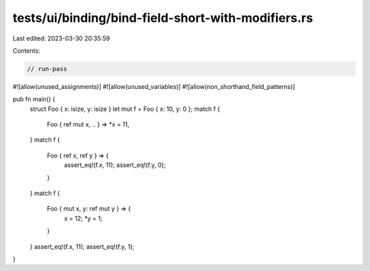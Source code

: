 tests/ui/binding/bind-field-short-with-modifiers.rs
===================================================

Last edited: 2023-03-30 20:35:59

Contents:

.. code-block:: rs

    // run-pass
#![allow(unused_assignments)]
#![allow(unused_variables)]
#![allow(non_shorthand_field_patterns)]

pub fn main() {
    struct Foo { x: isize, y: isize }
    let mut f = Foo { x: 10, y: 0 };
    match f {
        Foo { ref mut x, .. } => *x = 11,
    }
    match f {
        Foo { ref x, ref y } => {
            assert_eq!(f.x, 11);
            assert_eq!(f.y, 0);
        }
    }
    match f {
        Foo { mut x, y: ref mut y } => {
            x = 12;
            *y = 1;
        }
    }
    assert_eq!(f.x, 11);
    assert_eq!(f.y, 1);
}


